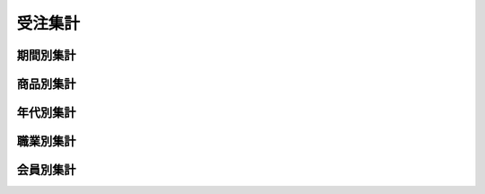 受注集計
========

期間別集計
----------

商品別集計
----------

年代別集計
----------

職業別集計
----------

会員別集計
----------



